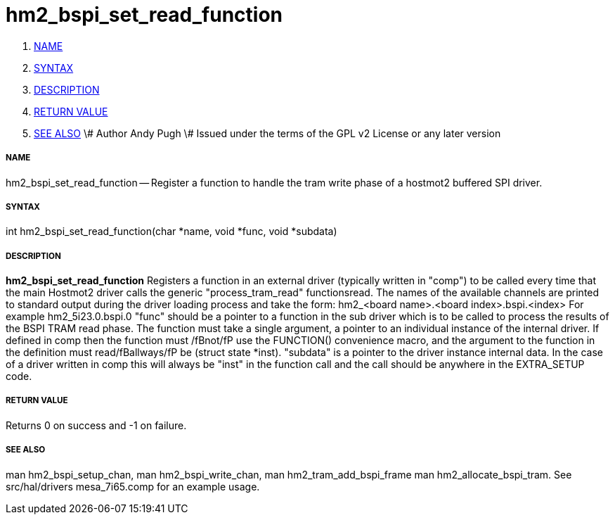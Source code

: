 hm2_bspi_set_read_function
==========================

. <<name,NAME>>
. <<syntax,SYNTAX>>
. <<description,DESCRIPTION>>
. <<return-value,RETURN VALUE>>
. <<see-also,SEE ALSO>>
\# Author Andy Pugh
\# Issued under the terms of the GPL v2 License or any later version



===== [[name]]NAME

hm2_bspi_set_read_function -- Register a function to handle the tram write phase
of a hostmot2 buffered SPI driver. 


===== [[syntax]]SYNTAX
int hm2_bspi_set_read_function(char *name, void *func, void *subdata)



===== [[description]]DESCRIPTION
**hm2_bspi_set_read_function** Registers a function in an external driver 
(typically written in "comp") to be called every time that the main Hostmot2
driver calls the generic "process_tram_read" functionsread. 
 The names of the available channels are printed to standard output during the 
driver loading process and take the form:
hm2_<board name>.<board index>.bspi.<index> For example hm2_5i23.0.bspi.0
 "func" should be a pointer to a function in the sub driver which is to be
called to process the results of the BSPI TRAM read phase. The function must 
take a single argument, a pointer to an individual instance of the internal 
driver. If defined in comp then the function must /fBnot/fP use the FUNCTION() 
convenience macro, and the argument to the function in the definition  must 
read/fBallways/fP be (struct state *inst).
 "subdata" is a pointer to the driver instance internal data. In the case of a 
driver written in comp this will always be "inst" in the function call and the
call should be anywhere in the EXTRA_SETUP code. 



===== [[return-value]]RETURN VALUE
Returns 0 on success and -1 on failure.



===== [[see-also]]SEE ALSO
man hm2_bspi_setup_chan, man hm2_bspi_write_chan, man hm2_tram_add_bspi_frame
man hm2_allocate_bspi_tram.
See src/hal/drivers mesa_7i65.comp for an example usage.
